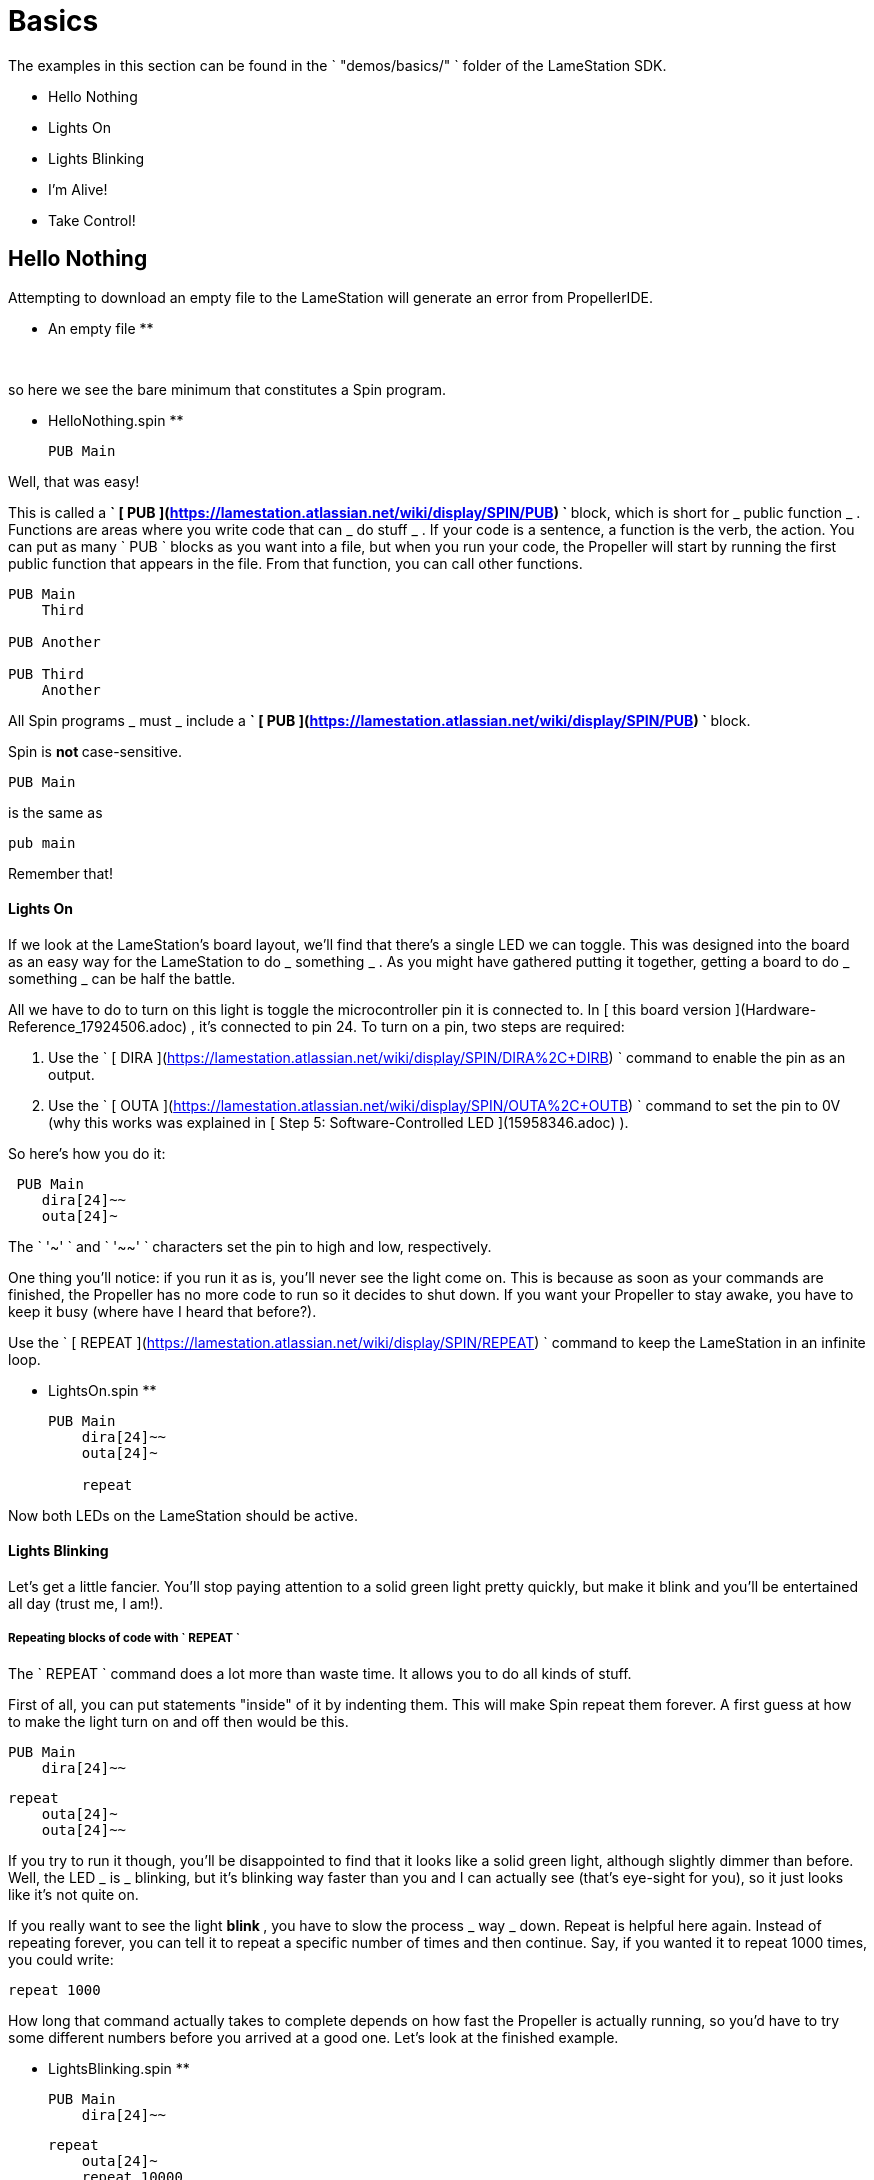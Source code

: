 = Basics

The examples in this section can be found in the ` "demos/basics/" ` folder of
the LameStation SDK.

  * Hello Nothing 
  * Lights On 
  * Lights Blinking 
  * I'm Alive! 
  * Take Control! 

==  Hello Nothing

Attempting to download an empty file to the LameStation will generate an error
from PropellerIDE.

** An empty file **
    
    
     

so here we see the bare minimum that constitutes a Spin program.

** HelloNothing.spin **
    
    
    PUB Main
    
    

Well, that was easy!

This is called a ** ` [ PUB
](https://lamestation.atlassian.net/wiki/display/SPIN/PUB) ` ** block, which
is short for _ public function _ . Functions are areas where you write code
that can _ do stuff _ . If your code is a sentence, a function is the verb,
the action. You can put as many ` PUB ` blocks as you want into a file, but
when you run your code, the Propeller will start by running the first public
function that appears in the file. From that function, you can call other
functions.

    
    
    PUB Main
        Third
     
    PUB Another
     
    PUB Third
        Another

All Spin programs _ must _ include a ** ` [ PUB
](https://lamestation.atlassian.net/wiki/display/SPIN/PUB) ` ** block.

Spin is ** not ** case-sensitive.

    
    
    PUB Main

is the same as

    
    
    pub main

Remember that!

####  Lights On

If we look at the LameStation's board layout, we'll find that there's a single
LED we can toggle. This was designed into the board as an easy way for the
LameStation to do _ something _ . As you might have gathered putting it
together, getting a board to do _ something _ can be half the battle.

All we have to do to turn on this light is toggle the microcontroller pin it
is connected to. In [ this board version ](Hardware-Reference_17924506.adoc) ,
it's connected to pin 24. To turn on a pin, two steps are required:

  1. Use the ` [ DIRA ](https://lamestation.atlassian.net/wiki/display/SPIN/DIRA%2C+DIRB) ` command to enable the pin as an output. 
  2. Use the ` [ OUTA ](https://lamestation.atlassian.net/wiki/display/SPIN/OUTA%2C+OUTB) ` command to set the pin to 0V (why this works was explained in [ Step 5: Software-Controlled LED ](15958346.adoc) ). 

So here's how you do it:

    
    
     PUB Main
        dira[24]~~
        outa[24]~

The ` '~' ` and ` '~~' ` characters set the pin to high and low, respectively.

One thing you'll notice: if you run it as is, you'll never see the light come
on. This is because as soon as your commands are finished, the Propeller has
no more code to run so it decides to shut down. If you want your Propeller to
stay awake, you have to keep it busy (where have I heard that before?).

Use the ` [ REPEAT
](https://lamestation.atlassian.net/wiki/display/SPIN/REPEAT) ` command to
keep the LameStation in an infinite loop.

** LightsOn.spin **
    
    
    PUB Main
        dira[24]~~
        outa[24]~
     
        repeat

Now both LEDs on the LameStation should be active.

####  Lights Blinking

Let's get a little fancier. You'll stop paying attention to a solid green
light pretty quickly, but make it blink and you'll be entertained all day
(trust me, I am!).

#####  Repeating blocks of code with ` REPEAT `

The ` REPEAT ` command does a lot more than waste time. It allows you to do
all kinds of stuff.

First of all, you can put statements "inside" of it by indenting them. This
will make Spin repeat them forever. A first guess at how to make the light
turn on and off then would be this.

    
    
    PUB Main
        dira[24]~~
    
        repeat
            outa[24]~
            outa[24]~~

If you try to run it though, you'll be disappointed to find that it looks like
a solid green light, although slightly dimmer than before. Well, the LED _ is
_ blinking, but it's blinking way faster than you and I can actually see
(that's eye-sight for you), so it just looks like it's not quite on.

If you really want to see the light ** blink ** , you have to slow the process
_ way _ down. Repeat is helpful here again. Instead of repeating forever, you
can tell it to repeat a specific number of times and then continue. Say, if
you wanted it to repeat 1000 times, you could write:

    
    
    repeat 1000

How long that command actually takes to complete depends on how fast the
Propeller is actually running, so you'd have to try some different numbers
before you arrived at a good one. Let's look at the finished example.

** LightsBlinking.spin **
    
    
    PUB Main
        dira[24]~~
        
        repeat
            outa[24]~
            repeat 10000
    
            outa[24]~~
            repeat 10000

REPEAT is your go-to command for looping in Spin.

  * Can be used as a ` "for" ` loop in other languages, but also as a ` "while" ` loop. 
  * Can contain statements in a ` "conditional" ` . 

Spin is indent-sensitive. The code:

    
    
            outa[24]~
            repeat 10000
    
            outa[24]~~
            repeat 10000

is ** NOT ** the same as:

    
    
            outa[24]~
        repeat 10000
    
            outa[24]~~
        repeat 10000

Remember that!

####  I'm Alive!

Having to write out specific values every time you need them is starting to
become a problem. In the previous example, you had to write ` "24" ` three
times and ` "10000" ` twice. Unless those values stay the same forever (which
they might not, especially for the "10000", a value you may want to adjust),
you'll have to update them everywhere they are used. Not only that, but you'll
always have to remember what they mean, which is next to impossible if your
code is more than a few lines long.

Luckily, there's a way around this problem.

#####  Introducing ** CON ** blocks

** PUB ** isn't the only kind of block available. ** [ CON ](https://lamestation.atlassian.net/wiki/display/SPIN/CON) ** blocks allow you to set _ constant _ values, that don't change, allowing you to call them by name. 

Setting a constant is easy. Constant names can contain letters, numbers, and
underscores ( ` "_" ` ), but must start with a letter or underscore.

Let's set constants for the LED pin and the count of times ` repeat ` will run
before continuing. You can set as many as you want, but they must be inside a
** CON ** block.

    
    
    CON
        LED_PIN = 24
        COUNT   = 1000

There can also be as many ** CON ** blocks as you like too.

    
    
    CON
        LED_PIN = 24
    CON
        COUNT   = 1000

It works exactly the same, but now if we need to change the values, we only
need to change them in one place.

    
    
    CON
        LED_PIN = 24
        COUNT   = 1000
    
    PUB Main
        dira[LED_PIN]~~
    
        repeat
            outa[LED_PIN]~
            repeat COUNT
    
            outa[LED_PIN]~~
            repeat COUNT

Style is important

You may have noticed that all the constants are in capital letters when Spin
is case insensitive.

Why? It makes it easier to remember that it's a constant value.

#####  Introducing ** OBJ ** blocks

Sometimes it's helpful to put code into a separate file. That way, if you have
a nice piece of code that does something useful, you don't have to keep
rewriting it for every project you work on. Instead, you can use it from where
it is. Spin allows us to do this using the ` ** [ OBJ
](https://lamestation.atlassian.net/wiki/display/SPIN/OBJ) ** ` block. ` OBJ `
is short for _ object _ , because code files are called "objects" in Spin
lingo.

To include an object in your code, you will need to provide the name of the
file in quotes, and a short name under which you'd like to use the object. In
our case, we'd like to add the file ` LamePinout.spin ` which contains pin
assignments for the LameStation board. You can include the ` ".spin" `
extension or not, but the include file _ must _ be a Spin file.

    
    
    OBJ
        pin : "LamePinout"

Now that you have the object included, you will be able to use the functions
and constants inside of it.

To call a function in another object, prefix the short name of the included
object, separating it with a period ( ` "." ` ) .

    
    
    PUB Main
        pin.Null

To get the value of a constant in another object, add the short name and the
hash symbol ( ` "#" ` ). Here's us grabbing the pin assignment for the LED
from ` LamePinout.spin ` .

    
    
    CON
        VALUE = pin#LED

So now let's set ` LED_PIN ` to ` pin#LED ` instead of having to remember what
the pin is ourselves.

** ImAlive.spin **
    
    
    OBJ
        pin : "LamePinout"
    
    CON
        LED_PIN = pin#LED
        COUNT = 1000
    
    PUB Main
        dira[LED_PIN]~~
    
        repeat
            outa[LED_PIN]~
            repeat COUNT
    
            outa[LED_PIN]~~
            repeat COUNT

Woohoo!

Fun Fact

This happens to be the example that comes pre-loaded on every LameStation
unit!

####  Take Control!

Now that we've learned how to include objects, let's look a little further
into what's inside the LameStation SDK. In this example, we see how to control
the LED using the buttons and joystick on the LameStation.

Introducing [ LameControl ](LameControl_15401019.adoc) ! LameControl is a
small library for getting user input for your application. Setting it up is
straight forward; just include it in your application.

** TakeControl.spin **
    
    
    OBJ
        ctrl    : "LameControl"
    

[ ctrl.Update ](ctrl.Update_15401025.adoc) saves the current state of all the
controls, so you can use them. Without using this command, ` LameControl `
does nothing, so make sure you call it. At the beginning of your loop is a
good place to put it.

    
    
        repeat
            ctrl.Update

Now you can get the values for any of the keys, that is: [ ctrl.A
](ctrl.A_15401021.adoc) , [ ctrl.B ](ctrl.B_15401023.adoc) , [ ctrl.Left
](ctrl.Left_15401041.adoc) , [ ctrl.Up ](ctrl.Up_15401033.adoc) , [ ctrl.Right
](ctrl.Right_15401038.adoc) , and [ ctrl.Down ](ctrl.Down_15401035.adoc) .
However, before you'll be able to see anything interesting happen, you need a
way to test _ if _ a button has been pressed.

That's right, the keyword ` ** [ IF
](https://lamestation.atlassian.net/wiki/display/SPIN/IF) ** ` . ` IF ` does
exactly what it sounds like; it allows you to test _ if _ something is true,
and only run code if it has. Then, you can use the ** ` [ ELSE
](https://lamestation.atlassian.net/wiki/display/SPIN/IF) ` ** command to run
code if it is false. So here's how to test if any button has been pressed. The
light turns off if it has, or stays on if it hasn't.

    
    
            if ctrl.A or ctrl.B or ctrl.Up or ctrl.Down or ctrl.Left or ctrl.Right
                outa[LED_PIN]~~
            else
                outa[LED_PIN]~

So let's put it all together and put it to the test.

** TakeControl.spin **
    
    
    OBJ
        ctrl : "LameControl"
        pin  : "LamePinout"
    
    CON
        LED_PIN = pin#LED
    
    PUB Main
        dira[LED_PIN]~~
    
        repeat
            ctrl.Update
    
            if ctrl.A or ctrl.B or ctrl.Up or ctrl.Down or ctrl.Left or ctrl.Right
                outa[LED_PIN]~~
            else
                outa[LED_PIN]~


